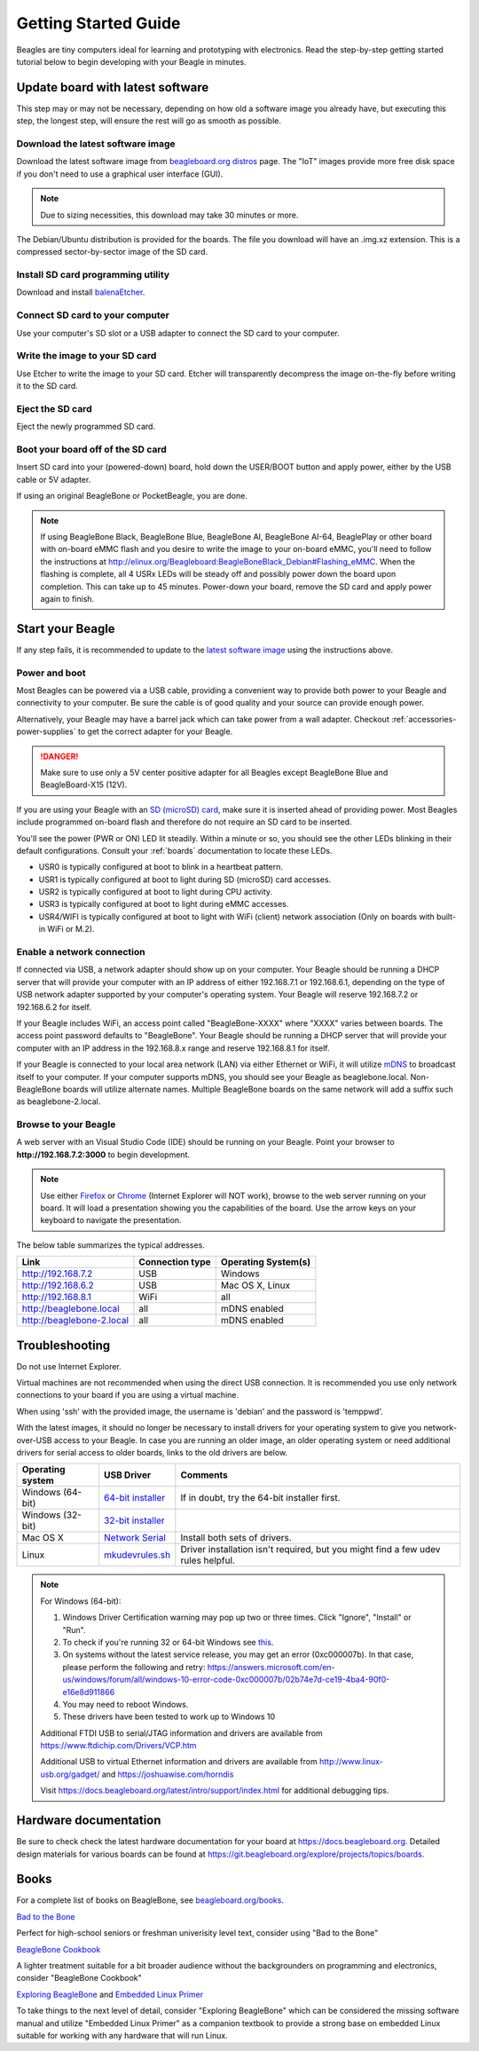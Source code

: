 .. _beagleboard-getting-started:

Getting Started Guide
#####################

Beagles are tiny computers ideal for learning and prototyping with electronics.
Read the step-by-step getting started tutorial below to begin developing with your Beagle in minutes.

.. _flash-latest-image:

Update board with latest software
************************************

This step may or may not be necessary, depending on how old a software image you already have,
but executing this step, the longest step, will ensure the rest will go as smooth as possible.

Download the latest software image
============================================

Download the latest software image from `beagleboard.org distros <https://www.beagleboard.org/distros>`_ page.
The "IoT" images provide more free disk space if you don't need to use a graphical user interface (GUI).

.. NOTE::
	Due to sizing necessities, this download may take 30 minutes or more.

The Debian/Ubuntu distribution is provided for the boards. The file you download will have an .img.xz extension.
This is a compressed sector-by-sector image of the SD card.

|image0|

Install SD card programming utility
=============================================

Download and install `balenaEtcher <https://www.balena.io/etcher/>`_.

|image1|
|image2|

Connect SD card to your computer
===========================================

Use your computer's SD slot or a USB adapter to connect the SD card to your computer.

Write the image to your SD card
=========================================

Use Etcher to write the image to your SD card. Etcher will transparently decompress the
image on-the-fly before writing it to the SD card.

|image3|

Eject the SD card
============================

Eject the newly programmed SD card.

Boot your board off of the SD card
============================================

Insert SD card into your (powered-down) board, hold down the USER/BOOT button
and apply power, either by the USB cable or 5V adapter.
	
If using an original BeagleBone or PocketBeagle, you are done.

.. note::
    If using BeagleBone Black, BeagleBone Blue, BeagleBone AI, BeagleBone AI-64, BeaglePlay or other board with on-board eMMC
    flash and you desire to write the image to your on-board eMMC, you'll need to follow the
    instructions at http://elinux.org/Beagleboard:BeagleBoneBlack_Debian#Flashing_eMMC.
    When the flashing is complete, all 4 USRx LEDs will be steady off and possibly
    power down the board upon completion. This can take up to 45 minutes.  Power-down your board, remove the SD card and apply power again to finish.

Start your Beagle
*****************

If any step fails, it is recommended to update to the
`latest software image <https://www.beagleboard.org/distros>`_
using the instructions above.

.. _board-power-and-boot:

Power and boot
================

Most Beagles can be powered via a USB cable, providing a convenient way to provide both power to your
Beagle and connectivity to your computer. Be sure the cable is of good quality and your source can provide enough power.

Alternatively, your Beagle may have a barrel jack which can take power from a wall adapter. 
Checkout :ref:`accessories-power-supplies` to get the correct adapter for your Beagle.

.. Danger::
	Make sure to use only a 5V center positive adapter for all Beagles except BeagleBone Blue and BeagleBoard-X15 (12V).

If you are using your Beagle with an `SD (microSD) card <https://en.wikipedia.org/wiki/Secure_Digital>`_, make sure it is inserted ahead of providing power.
Most Beagles include programmed on-board flash and therefore do not require an SD card to be inserted.

You'll see the power (PWR or ON) LED lit steadily. Within a minute or so, you should see the other LEDs
blinking in their default configurations. Consult your :ref:`boards` documentation to locate these LEDs.

- USR0 is typically configured at boot to blink in a heartbeat pattern.
- USR1 is typically configured at boot to light during SD (microSD) card accesses.
- USR2 is typically configured at boot to light during CPU activity.
- USR3 is typically configured at boot to light during eMMC accesses.
- USR4/WIFI is typically configured at boot to light with WiFi (client) network association (Only on boards with built-in WiFi or M.2).

Enable a network connection
============================

If connected via USB, a network adapter should show up on your computer.
Your Beagle should be running a DHCP server that will provide your computer
with an IP address of either 192.168.7.1 or 192.168.6.1, depending on the
type of USB network adapter supported by your computer's operating system.
Your Beagle will reserve 192.168.7.2 or 192.168.6.2 for itself.

If your Beagle includes WiFi, an access point called "BeagleBone-XXXX" where "XXXX"
varies between boards. The access point password defaults to "BeagleBone".
Your Beagle should be running a DHCP server that will provide your computer
with an IP address in the 192.168.8.x range and reserve 192.168.8.1 for itself.

If your Beagle is connected to your local area network (LAN) via either Ethernet or WiFi,
it will utilize `mDNS <https://en.wikipedia.org/wiki/Multicast_DNS>`_ to broadcast itself
to your computer. If your computer supports mDNS, you should see your Beagle as beaglebone.local.
Non-BeagleBone boards will utilize alternate names. Multiple BeagleBone boards on the same
network will add a suffix such as beaglebone-2.local.

Browse to your Beagle
============================

A web server with an Visual Studio Code (IDE) should be running on your Beagle. 
Point your browser to **http://192.168.7.2:3000** to begin development.

.. image:: images/vscode.png
   :align: center
   :alt: Visual Studio Code

.. NOTE::
    Use either `Firefox <https://www.mozilla.org/firefox>`_ or `Chrome <https://www.google.com/chrome>`_
    (Internet Explorer will NOT work), browse to the web server running on your board. It will load a presentation
    showing you the capabilities of the board. Use the arrow keys on your keyboard to navigate the presentation.

The below table summarizes the typical addresses.

.. list-table::
    :header-rows: 1

    * - Link
      - Connection type
      - Operating System(s)
    * - http://192.168.7.2
      - USB
      - Windows
    * - http://192.168.6.2
      - USB
      - Mac OS X, Linux
    * - http://192.168.8.1
      - WiFi
      - all
    * - http://beaglebone.local
      - all
      - mDNS enabled
    * - http://beaglebone-2.local
      - all
      - mDNS enabled

Troubleshooting
***************

Do not use Internet Explorer.

Virtual machines are not recommended when using the direct USB connection.
It is recommended you use only network connections to your board if you are using a virtual machine.

When using 'ssh' with the provided image, the username is 'debian' and the password is 'temppwd'.

With the latest images, it should no longer be necessary to install drivers for your operating
system to give you network-over-USB access to your Beagle. In case you are running an older image,
an older operating system or need additional drivers for serial access to older boards, links to the old drivers are below.

.. list-table::
    :header-rows: 1

    * - Operating system
      - USB Driver
      - Comments
    * - Windows (64-bit)
      - `64-bit installer <https://beagleboard.org/static/Drivers/Windows/BONE_D64.exe>`_
      - If in doubt, try the 64-bit installer first.
    * - Windows (32-bit)
      - `32-bit installer <https://beagleboard.org/static/Drivers/Windows/BONE_DRV.exe>`_
      -
    * - Mac OS X
      - `Network Serial <https://beagleboard.org/static/Drivers/MacOSX/FTDI/EnergiaFTDIDrivers2.2.18.pkg>`_
      - Install both sets of drivers.
    * - Linux
      - `mkudevrules.sh <https://beagleboard.org/static/Drivers/Linux/FTDI/mkudevrule.sh>`_
      - Driver installation isn't required, but you might find a few udev rules helpful.

.. Note::
	For Windows (64-bit):

	1. Windows Driver Certification warning may pop up two or three times. Click "Ignore", "Install" or "Run".
	2. To check if you're running 32 or 64-bit Windows see `this <https://support.microsoft.com/en-us/topic/determine-whether-your-computer-is-running-a-32-bit-version-or-64-bit-version-of-the-windows-operating-system-1b03ca69-ac5e-4b04-827b-c0c47145944b>`_.
	3. On systems without the latest service release, you may get an error (0xc000007b). In that case, please perform the following and retry: https://answers.microsoft.com/en-us/windows/forum/all/windows-10-error-code-0xc000007b/02b74e7d-ce19-4ba4-90f0-e16e8d911866
	4. You may need to reboot Windows.
	5. These drivers have been tested to work up to Windows 10


	Additional FTDI USB to serial/JTAG information and drivers are available from https://www.ftdichip.com/Drivers/VCP.htm

	Additional USB to virtual Ethernet information and drivers are available from http://www.linux-usb.org/gadget/ and https://joshuawise.com/horndis

	Visit https://docs.beagleboard.org/latest/intro/support/index.html for additional debugging tips.

Hardware documentation
**********************

Be sure to check check the latest hardware documentation for your board at https://docs.beagleboard.org. 
Detailed design materials for various boards can be found at https://git.beagleboard.org/explore/projects/topics/boards.

Books
*****

For a complete list of books on BeagleBone, see `beagleboard.org/books <https://beagleboard.org/books>`_.

`Bad to the Bone <https://bbb.io/bad-to-the-bone>`_

Perfect for high-school seniors or freshman univerisity level text, consider using "Bad to the Bone"

`BeagleBone Cookbook <https://bbb.io/cookbook>`_

A lighter treatment suitable for a bit broader audience without the backgrounders on programming and
electronics, consider "BeagleBone Cookbook"

`Exploring BeagleBone <https://bbb.io/ebb>`_ and `Embedded Linux Primer <https://bbb.io/elp>`_

To take things to the next level of detail, consider "Exploring BeagleBone" which can be considered
the missing software manual and utilize "Embedded Linux Primer" as a companion textbook to provide
a strong base on embedded Linux suitable for working with any hardware that will run Linux.

.. |image0| image:: images/distros.png
   :width: 75.0%
.. |image1| image:: images/download-etcher.png
   :width: 75.0%
.. |image2| image:: images/install-etcher.png
   :width: 75.0%
.. |image3| image:: images/write-latestimage.png
   :width: 75.0%
.. |image4| image:: images/btn_step1.gif
   :class: steps
.. |image5| image:: images/btn_step2.gif
   :class: steps
.. |image6| image:: images/btn_step3.gif
   :class: steps
.. |image7| image:: images/bone101.png
   :width: 600px
   :target: http://192.168.7.2
.. |image8| image:: images/bad-to-the-bone.jpg
   :target: https://bbb.io/bad-to-the-bone
.. |image9| image:: images/beaglebone-cookbook.jpg
   :target: https://bbb.io/cookbook
.. |image10| image:: images/exploring-beaglebone.jpg
   :target: https://bbb.io/ebb
.. |image11| image:: images/embedded-linux-primer.jpg
   :target: https://bbb.io/elp
